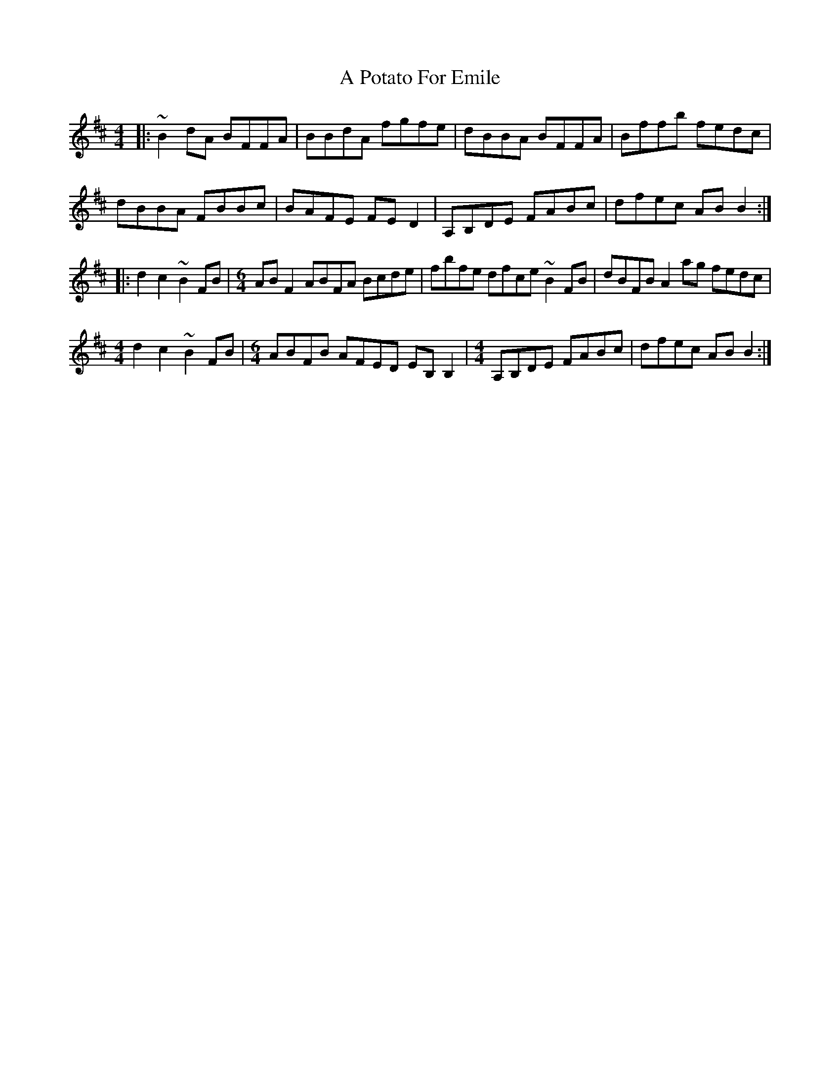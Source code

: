 X: 316
T: A Potato For Emile
R: reel
M: 4/4
K: Bminor
|:~B2dA BFFA|BBdA fgfe|dBBA BFFA|Bffb fedc|
dBBA FBBc|BAFE FED2|A,B,DE FABc|dfec ABB2:|
|:d2c2 ~B2FB|[M:6/4] ABF2 ABFA Bcde|fbfe dfce ~B2FB|dBFB A2ag fedc|
[M:4/4]d2c2 ~B2FB|[M:6/4] ABFB AFED EB,B,2|[M:4/4] A,B,DE FABc|dfec ABB2:|

